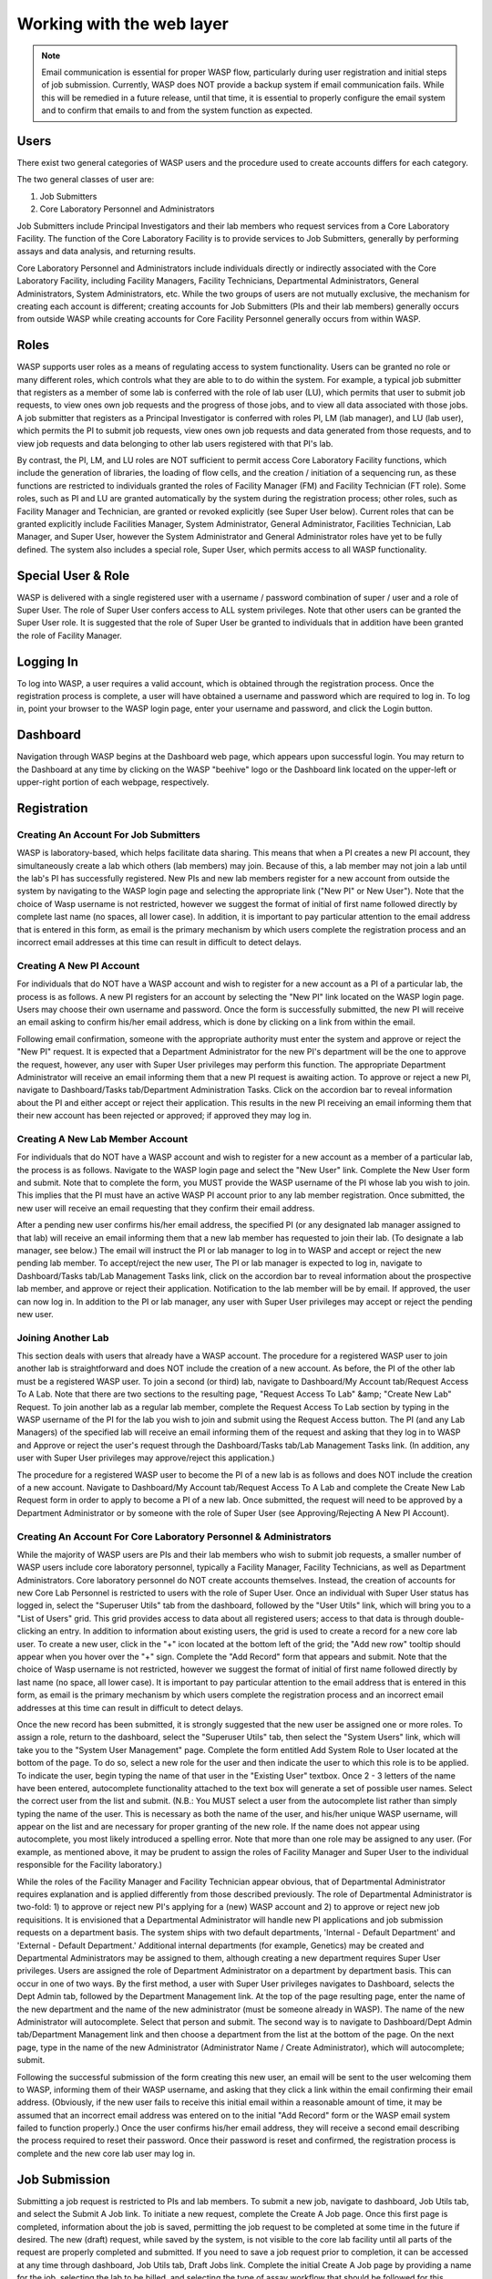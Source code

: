 **************************
Working with the web layer
**************************

.. note::
   Email communication is essential for proper WASP flow, particularly during user registration and initial steps of job submission.
   Currently, WASP does NOT provide a backup system if email communication fails. While this will be remedied in a future release, 
   until that time, it is essential to properly configure the email system and to confirm that emails to and from the system function as expected.

======================
Users
======================

There exist two general categories of WASP users and the procedure used to create accounts differs for each category. 

The two general classes of user are:

#. Job Submitters
#. Core Laboratory Personnel and Administrators

Job Submitters include Principal Investigators and their lab members who request services from a Core Laboratory Facility. 
The function of the Core Laboratory Facility is to provide services to Job Submitters, generally by performing assays and data analysis, 
and returning results. 

Core Laboratory Personnel and Administrators include individuals directly or indirectly associated with the Core 
Laboratory Facility, including Facility Managers, Facility Technicians, Departmental Administrators, General Administrators, 
System Administrators, etc. While the two groups of users are not mutually exclusive, the mechanism for creating each account is 
different; creating accounts for Job Submitters (PIs and their lab members) generally occurs from outside WASP while creating accounts 
for Core Facility Personnel generally occurs from within WASP.

.. index:: Roles

=============
Roles
=============
	
WASP supports user roles as a means of regulating access to system functionality. Users can be granted no role or 
many different roles, which controls what they are able to to do within the system.  For example, a typical job submitter 
that registers as a member of some lab is conferred with the role of lab user (LU), which permits that user to submit 
job requests, to view ones own job requests and the progress of those jobs, and to view all data associated with those 
jobs. A job submitter that registers as a Principal Investigator is conferred with roles PI, LM (lab manager), 
and LU (lab user), which permits the PI to submit job requests, view ones own job requests and data generated from 
those requests, and to view job requests and data belonging to other lab users registered with that PI's lab.

By contrast, the PI, LM, and LU roles are NOT sufficient to permit access Core Laboratory Facility functions, which include the 
generation of libraries, the loading of flow cells, and the creation / initiation of a sequencing run, as these functions are 
restricted to individuals granted the roles of Facility Manager (FM) and Facility Technician (FT role). Some roles, such as PI 
and LU are granted automatically by the system during the registration process; other roles, such as Facility Manager and Technician, 
are granted or revoked explicitly (see Super User below). Current roles that can be granted explicitly include Facilities Manager, 
System Administrator, General Administrator, Facilities Technician, Lab Manager, and Super User, however the System Administrator 
and General Administrator roles have yet to be fully defined. The system also includes a special role, Super User, which permits 
access to all WASP functionality.
	
===================
Special User & Role
===================
		
WASP is delivered with a single registered user with a username / password combination of super / user and a role of Super User. 
The role of Super User confers access to ALL system privileges. Note that other users can be granted the Super User role. It is suggested 
that the role of Super User be granted to individuals that in addition have been granted the role of Facility Manager. 
  	
===============
Logging In
===============

To log into WASP, a user requires a valid account, which is obtained through the registration process. Once the registration 
process is complete, a user will have obtained a username and password which are required to log in. To log in, point your browser 
to the WASP login page, enter your username and password, and click the Login button. 

==================
Dashboard
==================
  		
Navigation through WASP begins at the Dashboard web page, which appears upon successful login. You may return to the 
Dashboard at any time by clicking on the WASP "beehive" logo or the Dashboard link located on the upper-left or upper-right portion 
of each webpage, respectively.
		
====================
Registration
====================


Creating An Account For Job Submitters
--------------------------------------

WASP is laboratory-based, which helps facilitate data sharing. This means that when a PI creates a new PI account, 
they simultaneously create a lab which others (lab members) may join. Because of this, a lab member may not join a lab 
until the lab's PI has successfully registered. New PIs and new lab members register for a new account from 
outside the system by navigating to the WASP login page and selecting the appropriate link ("New PI" or New User"). 
Note that the choice of Wasp username is not restricted, however we suggest the format of initial of first name followed 
directly by complete last name (no spaces, all lower case). In addition, it is important to pay particular attention to the 
email address that is entered in this form, as email is the primary mechanism by which users complete the registration 
process and an incorrect email addresses at this time can result in difficult to detect delays. 
				
Creating A New PI Account
--------------------------
		
For individuals that do NOT have a WASP account and wish to register for a new account as a PI of a particular lab, 
the process is as follows. A new PI registers for an account by selecting the "New PI" link located on the WASP login page.  
Users may choose their own username and password. Once the form is successfully submitted, the new PI will receive an email 
asking to confirm his/her email address, which is done by clicking on a link from within the email. 

Following email confirmation, someone with the appropriate authority must enter the system and approve or reject 
the "New PI" request. It is expected that a Department Administrator for the new PI's department will be the one to approve 
the request, however, any user with Super User privileges may perform this function. The appropriate Department Administrator 
will receive an email informing them that a new PI request is awaiting action. To approve or reject a new PI, navigate to 
Dashboard/Tasks tab/Department Administration Tasks. Click on the accordion bar to reveal information about the PI and either 
accept or reject their application. This results in the new PI receiving an email informing them that their new account has been 
rejected or approved; if approved they may log in.   
				
Creating A New Lab Member Account
---------------------------------

For individuals that do NOT have a WASP account and wish to register for a new account as a member of a particular lab, 
the process is as follows. Navigate to the WASP login page and select the "New User" link. Complete the New User form and submit. 
Note that to complete the form, you MUST provide the WASP username of the PI whose lab you wish to join. This implies that the 
PI must have an active WASP PI account prior to any lab member registration. Once submitted, the new user will receive an email 
requesting that they confirm their email address.  

After a pending new user confirms his/her email address, the specified PI (or any designated lab manager assigned to that lab) 
will receive an email informing them that a new lab member has requested to join their lab. (To designate a lab manager, see below.) 
The email will instruct the PI or lab manager to log in to WASP and accept or reject the new pending lab member. To accept/reject 
the new user, The PI or lab manager is expected to log in,  navigate to Dashboard/Tasks tab/Lab Management Tasks link, click on 
the accordion bar to reveal information about the prospective lab member, and approve or reject their application. Notification 
to the lab member will be by email. If approved, the user can now log in. In addition to the PI or lab manager, any user with 
Super User privileges may accept or reject the pending new user.   


Joining Another Lab
-------------------

This section deals with users that already have a WASP account. The procedure for a registered WASP user to join another 
lab is straightforward and does NOT include the creation of a new account. As before, the PI of the other lab must be a 
registered WASP user. To join a second (or third) lab, navigate to Dashboard/My Account tab/Request Access To A Lab. 
Note that there are two sections to the resulting page, "Request Access To Lab" &amp; "Create New Lab" Request. To join 
another lab as a regular lab member, complete the Request Access To Lab section by typing in the WASP username of the 
PI for the lab you wish to join and submit using the Request Access button. The PI (and any Lab Managers) of the specified 
lab will receive an email informing them of the request and asking that they log in to WASP and Approve or reject the user's 
request through the Dashboard/Tasks tab/Lab Management Tasks link. (In addition, any user with Super User privileges may 
approve/reject this application.)  

The procedure for a registered WASP user to become the PI of a new lab is as follows and does NOT include the 
creation of a new account. Navigate to Dashboard/My Account tab/Request Access To A Lab and complete the Create New Lab 
Request form in order to apply to become a PI of a new lab. Once submitted, the request will need to be approved by a 
Department Administrator or by someone with the role of Super User (see Approving/Rejecting A New PI Account).   


Creating An Account For Core Laboratory Personnel & Administrators
------------------------------------------------------------------
While the majority of WASP users are PIs and their lab members who wish to submit job requests, 
a smaller number of WASP users include core laboratory personnel, typically a Facility Manager, 
Facility Technicians, as well as Department Administrators. Core laboratory personnel do NOT create accounts themselves. Instead, 
the creation of accounts for new Core Lab Personnel is restricted to users with the role of Super User. Once an individual 
with Super User status has logged in, select the "Superuser Utils" tab from the dashboard, followed by the "User Utils" link, 
which will bring you to a "List of Users" grid.  This grid provides access to data about all registered users; access to that 
data is through double-clicking an entry. In addition to information about existing users, the grid is used to create a record 
for a new core lab user. To create a new user, click in the "+" icon located at the bottom left of the grid; the "Add new row" 
tooltip should appear when you hover over the "+" sign.  Complete the "Add Record" form that appears and submit. Note that the 
choice of Wasp username is not restricted, however we suggest the format of initial of first name followed directly by last name 
(no space, all lower case). It is important to pay particular attention to the email address that is entered in this form, 
as email is the primary mechanism by which users complete the registration process and an incorrect email addresses at this 
time can result in difficult to detect delays. 

Once the new record has been submitted, it is strongly suggested that the new user be assigned one or more roles. To 
assign a role, return to the dashboard, select the "Superuser Utils" tab, then select the "System Users" link, which will 
take you to the "System User Management" page.  Complete the form entitled Add System Role to User located at the bottom of the 
page. To do so, select a new role for the user and then indicate the user to which this role is to be applied. To indicate the 
user, begin typing the name of that user in the "Existing User" textbox. Once 2 - 3 letters of the name have been entered, 
autocomplete functionality attached to the text box will generate a set of possible user names. Select the correct user 
from the list and submit. (N.B.: You MUST select a user from the autocomplete list rather than simply typing the name of 
the user. This is necessary as both the name of the user, and his/her unique WASP username, will appear on the list and are 
necessary for proper granting of the new role. If the name does not appear using autocomplete, you most likely introduced a 
spelling error. Note that more than one role may be assigned to any user. (For example, as mentioned above, it may be prudent 
to assign the roles of Facility Manager and Super User to the individual responsible for the Facility laboratory.) 

While the roles of the Facility Manager and Facility Technician appear obvious, that of Departmental Administrator 
requires explanation and is applied differently from those described previously. The role of Departmental Administrator 
is two-fold: 1) to approve or reject new PI's applying for a (new) WASP account and 2) to approve or reject new job 
requisitions. It is envisioned that a Departmental Administrator will handle new PI applications and job submission 
requests on a department basis.  The system ships with two default departments, 'Internal - Default Department' and 
'External - Default Department.'  Additional internal departments (for example, Genetics) may be created and Departmental 
Administrators may be assigned to them, although creating a new department requires Super User privileges.  Users are 
assigned the role of Department Administrator on a department by department basis. This can occur in one of two ways. 
By the first method, a user with Super User privileges navigates to Dashboard, selects the Dept Admin tab, followed by 
the Department Management link. At the top of the page resulting page, enter the name of the new department and the name 
of the new administrator (must be someone already in WASP). The name of the new Administrator will autocomplete. 
Select that person and submit. The second way is to navigate to Dashboard/Dept Admin tab/Department Management link 
and then choose a department from the list at the bottom of the page. On the next page, type in the name of the new 
Administrator (Administrator Name / Create Administrator), which will autocomplete; submit.

Following the successful submission of the form creating this new user, an email will be sent to the user welcoming 
them to WASP, informing them of their WASP username, and asking that they click a link within the email confirming their 
email address. (Obviously, if the new user fails to receive this initial email within a reasonable amount of time, it may 
be assumed that an incorrect email address was entered on to the initial "Add Record" form or the WASP email system failed 
to function properly.) Once the user confirms his/her email address, they will receive a second email describing the process 
required to reset their password.  Once their password is reset and confirmed, the registration process is complete and the 
new core lab user may log in. 			

======================
Job Submission
======================
Submitting a job request is restricted to PIs and lab members. To submit a new job, navigate to dashboard, Job Utils tab, 
and select the Submit A Job link. To initiate a new request, complete the Create A Job page. Once this first page is completed, 
information about the job is saved, permitting the job request to be completed at some time in the future if desired. 
The new (draft) request, while saved by the system, is not visible to the core lab facility until all parts of the request are properly 
completed and submitted. If you need to save a job request prior to completion, it can be accessed at any time through dashboard, 
Job Utils tab, Draft Jobs link. Complete the initial Create A Job page by providing a name for the job, selecting the lab to be 
billed, and selecting the type of assay workflow that should be followed for this particular submission. (An example of a workflow 
might be ChiP-Seq or RNA-Seq). The submission continues by requesting information about the type of sequencing machine to be used 
for the job, as well as the requested read length and read type. This is followed by the names and types of samples being submitted; 
the system accepts new samples will shortly accept samples submitted to previous jobs. Users may also upload files that may be useful 
to the Core Lab Facility to document specifics about the samples being submitted (such as the size distribution of a user-submitted 
library prep or the quality of an RNA preparation). This is followed by number of sequencing lanes requested and how the samples 
should be run on those lanes, the pairings specific for the ChiP-Seq analysis, and finally specific regarding software used 
for the alignment and peak calling. Once a job request has been submitted, it may be viewed. 

==========================
Core Lab Functionality
==========================
		
The following sections describe functionality essential to the core lab.

Workflow Configuration
----------------------
Types of sequencing jobs (referred to as a workflow) require configuration prior to any job submission. To 
configure a workflow requires Super User privileges. Navigate to Dashboard/SuperUser Utils tab and select the Workflow
Utils link. The resulting webpage displays a grid listing available workflows. Select the workflow of interest and 
click on its configure link. On the next webpage, select the options most appropriate and submit. Once a workflow is 
configured, users may submit job requests of that type of workflow.

Create A Machine Record
-----------------------
			
Currently, types of machines available to the core facility (such as an Illumina HiSeq 2000) are pulled into 
the system from a configuration file.  By contrast, instances of a machine (such as the Illumina HiSeq 2000 machine 
in room 202 with serial number 102123) must be input manually. To view the current list of machines and to create a 
new machine, navigate to Dashboard/Facility Utils/List All Machines link. To add a new machine, select the "+" at the 
bottom left of the grid, complete the resulting form, and submit.

Create A Platform Unit Record
-----------------------------
			
Currently, types of platform units (flow cells) available to the core facility (such as Illumina Flow Cell Version 3) 
are pulled into the system from a configuration file. Prior to adding libraries to a platform unit, a record for instances of 
a platform unit (such as an Illumina Flow Cell Version 3 with barcode AZX102TTA) must be created. To create a new platform unit 
record, navigate to Dashboard/Facility Util/List-Create link located under the platform unit utils subsection. After selecting a 
type of machine, followed by selecting a type of platform unit, you will see a grid listing the specific instances of platform 
units that are already recorded in the system. To generate a new instance of a particular type of platform unit, click the "+" 
at the bottom left of the grid, complete the form, and submit. To view a virtual display of the platform unit, select "details" 
from the grid entry of interest.

Create A Control Library
------------------------
			
Control libraries may be added to any lane of a flow cell, regardless of the presence of other libraries on the lane. Controls 
are used to gain a feel for the quality of a sequence run as well as for reducing the signal generated from Illumina amplicon libraries 
or 5' indexed Illumina libraries which contain a common sequence at one or both ends of an insert. Controls must be entered into the 
WASP database prior to their initial use. To generate a control, navigate to Dashboard/Facility Utils tab/Control Libraries link. Select 
the "Create New Library" button, fill in the form, and submit. Currently, controls may be added to a flow cell lane whether they 
conflict with user's libraries or not. This may require remediation.
